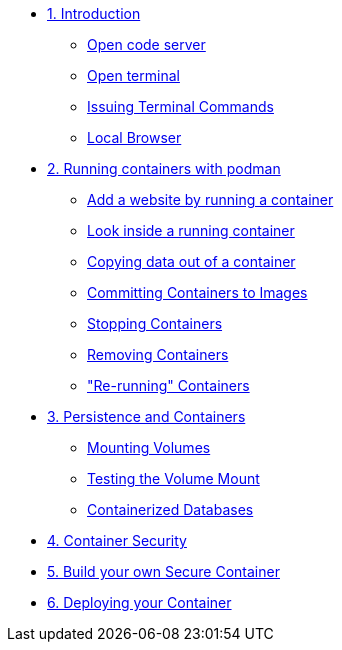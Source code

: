 * xref:introduction.adoc[1. Introduction]
** xref:introduction.adoc#open_code_server[Open code server]
** xref:introduction.adoc#open_code_server_terminal[Open terminal]
** xref:introduction.adoc#open_code_server_terminal_commands[Issuing Terminal Commands]
** xref:introduction.adoc#local_browser[Local Browser]
* xref:podman-intro.adoc[2. Running containers with podman]
** xref:podman-intro.adoc#run_container[Add a website by running a container]
** xref:podman-intro.adoc#enter_container[Look inside a running container]
** xref:podman-intro.adoc#copy_data[Copying data out of a container]
** xref:podman-intro.adoc#committing_containers[Committing Containers to Images]
** xref:podman-intro.adoc#stop_container[Stopping Containers]
** xref:podman-intro.adoc#remove_containers[Removing Containers]
** xref:podman-intro.adoc#rerunning_container["Re-running" Containers]
* xref:container-persistence.adoc[3. Persistence and Containers]
** xref:container-persistence.adoc#mounting_volumes[Mounting Volumes]
** xref:container-persistence.adoc#test_mount[Testing the Volume Mount]
** xref:container-persistence.adoc#tcontainerized_databases[Containerized Databases]
* xref:containers-and-security.adoc[4. Container Security]
* xref:build-your-own-container.adoc[5. Build your own Secure Container]
* xref:deploy-container.adoc[6. Deploying your Container]
